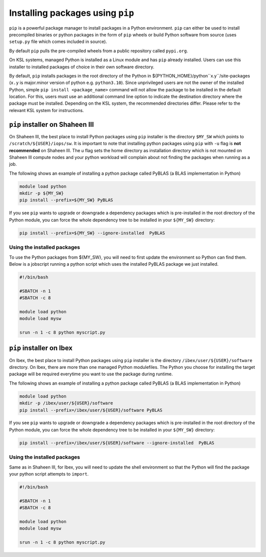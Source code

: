 .. sectionauthor:: Mohsin Ahmed Shaikh <mohsin.shaikh@kaust.edu.sa>
.. meta::
    :description: pip installer from managed Python module
    :keywords: conda, shaheen3

.. _pip_installations:

============================================
Installing packages using ``pip``   
============================================
``pip`` is a powerful package manager to install packages in a Python environment. ``pip`` can either be used to install precompiled binaries or python packages in the form of ``pip`` wheels or build Python software from source (uses ``setup.py`` file which comes included in source).

By default ``pip`` pulls the pre-compiled wheels from a public repository called ``pypi.org``.  

On KSL systems, managed Python is installed as a Linux module and has ``pip`` already installed. Users can use this installer to installed packages of choice in their own software directory. 

By default, ``pip`` installs packages in the root directory of the Python in ${PYTHON_HOME}/python``x.y``/site-packages (``x.y`` is major.minor version of python e.g. ``python3.10``).
Since unprivileged users are not the owner of the installed Python, simple ``pip install <package_name>`` command will not allow the package to be installed in the default location. For this, users must use an additional command line option to indicate the destination directory where the package must be installed. Depending on the KSL system, the recommended directories differ. Please refer to the relevant KSL system for instructions.  


``pip`` installer on Shaheen III
=================================
On Shaheen III, the best place to install Python packages using ``pip`` installer is the directory ``$MY_SW`` which points to ``/scratch/${USER}/iops/sw``. It is important to note that installing python packages using ``pip`` with ``-u`` flag is **not recommended** on Shaheen III. The `u` flag sets the home directory as installation directory which is not mounted on Shaheen III compute nodes and your python workload will complain about not finding the packages when running as a job. 

The following shows an example of installing a python package called PyBLAS (a BLAS implementation in Python)

.. code-block:: bash

     module load python
     mkdir -p ${MY_SW}
     pip install --prefix=${MY_SW} PyBLAS

If you see ``pip`` wants to upgrade or downgrade a dependency packages which is pre-installed in the root directory of the Python module, you can force the whole dependency tree to be installed in your ``${MY_SW}`` directory:

.. code-block:: bash

    pip install --prefix=${MY_SW} --ignore-installed  PyBLAS

Using the installed packages
-----------------------------
To use the Python packages from ${MY_SW}, you will need to first update the environment so Python can find them. Below is a jobscript running a python script which uses the installed PyBLAS package we just installed.

.. code-block:: 

    #!/bin/bash

    #SBATCH -n 1 
    #SBATCH -c 8 

    module load python
    module load mysw

    srun -n 1 -c 8 python myscript.py



``pip`` installer on Ibex
==========================
On Ibex, the best place to install Python packages using ``pip`` installer is the directory ``/ibex/user/${USER}/software`` directory. 
On Ibex, there are more than one managed Python modulefiles. The Python you choose for installing the target package will be required everytime you want to use the package during runtime. 

The following shows an example of installing a python package called PyBLAS (a BLAS implementation in Python)

.. code-block:: bash

     module load python
     mkdir -p /ibex/user/${USER}/software
     pip install --prefix=/ibex/user/${USER}/software PyBLAS

If you see ``pip`` wants to upgrade or downgrade a dependency packages which is pre-installed in the root directory of the Python module, you can force the whole dependency tree to be installed in your ``${MY_SW}`` directory:

.. code-block:: bash

    pip install --prefix=/ibex/user/${USER}/software --ignore-installed  PyBLAS


Using the installed packages
-----------------------------
Same as in Shaheen III, for Ibex, you will need to update the shell environment so that the Python will find the package your python script attempts to ``import``.

.. code-block:: 

    #!/bin/bash

    #SBATCH -n 1 
    #SBATCH -c 8 

    module load python
    module load mysw

    srun -n 1 -c 8 python myscript.py


 
